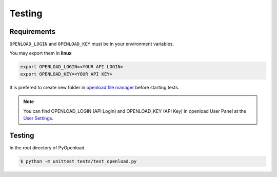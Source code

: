 ============
Testing
============

Requirements
============

``OPENLOAD_LOGIN`` and ``OPENLOAD_KEY`` must be in your environment variables.

You may export them in **linux**

.. code-block:: bash

    export OPENLOAD_LOGIN=<YOUR API LOGIN>
    export OPENLOAD_KEY=<YOUR API KEY>


It is prefered to create new folder in `openload file manager <https://openload.co/account#fileman>`_
before starting tests.

.. note:: You can find OPENLOAD_LOGIN (API Login) and OPENLOAD_KEY (API Key) in openload User Panel at the
    `User Settings <https://openload.co/account#usersettings>`_.


Testing
=======

In the root directory of PyOpenload.

.. code-block:: bash

    $ python -m unittest tests/test_openload.py

